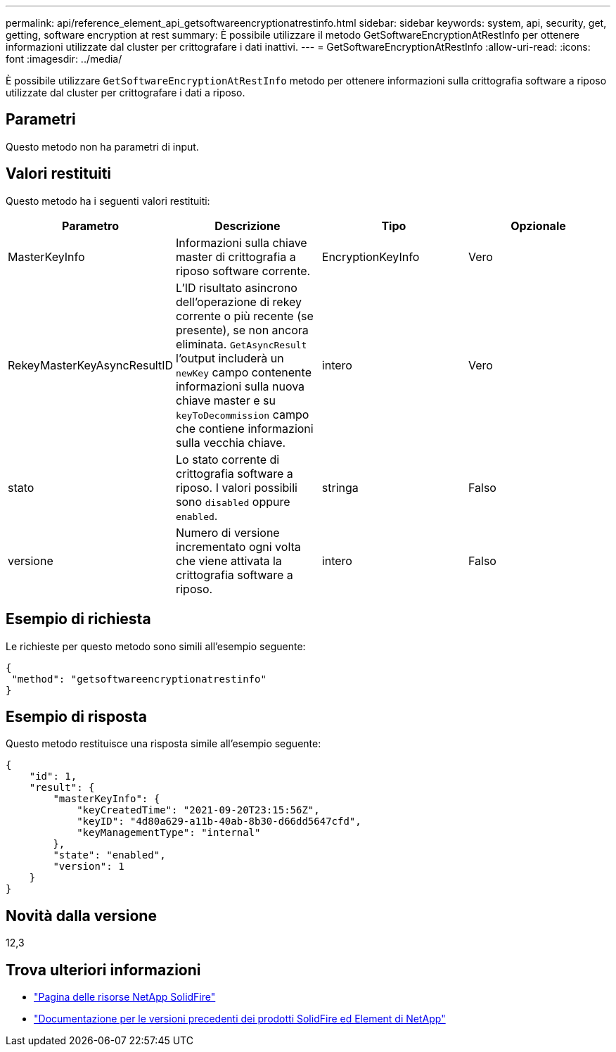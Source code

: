 ---
permalink: api/reference_element_api_getsoftwareencryptionatrestinfo.html 
sidebar: sidebar 
keywords: system, api, security, get, getting, software encryption at rest 
summary: È possibile utilizzare il metodo GetSoftwareEncryptionAtRestInfo per ottenere informazioni utilizzate dal cluster per crittografare i dati inattivi. 
---
= GetSoftwareEncryptionAtRestInfo
:allow-uri-read: 
:icons: font
:imagesdir: ../media/


[role="lead"]
È possibile utilizzare `GetSoftwareEncryptionAtRestInfo` metodo per ottenere informazioni sulla crittografia software a riposo utilizzate dal cluster per crittografare i dati a riposo.



== Parametri

Questo metodo non ha parametri di input.



== Valori restituiti

Questo metodo ha i seguenti valori restituiti:

[cols="4*"]
|===
| Parametro | Descrizione | Tipo | Opzionale 


| MasterKeyInfo | Informazioni sulla chiave master di crittografia a riposo software corrente. | EncryptionKeyInfo | Vero 


| RekeyMasterKeyAsyncResultID | L'ID risultato asincrono dell'operazione di rekey corrente o più recente (se presente), se non ancora eliminata. `GetAsyncResult` l'output includerà un `newKey` campo contenente informazioni sulla nuova chiave master e su `keyToDecommission` campo che contiene informazioni sulla vecchia chiave. | intero | Vero 


| stato | Lo stato corrente di crittografia software a riposo. I valori possibili sono `disabled` oppure `enabled`. | stringa | Falso 


| versione | Numero di versione incrementato ogni volta che viene attivata la crittografia software a riposo. | intero | Falso 
|===


== Esempio di richiesta

Le richieste per questo metodo sono simili all'esempio seguente:

[listing]
----
{
 "method": "getsoftwareencryptionatrestinfo"
}
----


== Esempio di risposta

Questo metodo restituisce una risposta simile all'esempio seguente:

[listing]
----
{
    "id": 1,
    "result": {
        "masterKeyInfo": {
            "keyCreatedTime": "2021-09-20T23:15:56Z",
            "keyID": "4d80a629-a11b-40ab-8b30-d66dd5647cfd",
            "keyManagementType": "internal"
        },
        "state": "enabled",
        "version": 1
    }
}
----


== Novità dalla versione

12,3

[discrete]
== Trova ulteriori informazioni

* https://www.netapp.com/data-storage/solidfire/documentation/["Pagina delle risorse NetApp SolidFire"^]
* https://docs.netapp.com/sfe-122/topic/com.netapp.ndc.sfe-vers/GUID-B1944B0E-B335-4E0B-B9F1-E960BF32AE56.html["Documentazione per le versioni precedenti dei prodotti SolidFire ed Element di NetApp"^]

